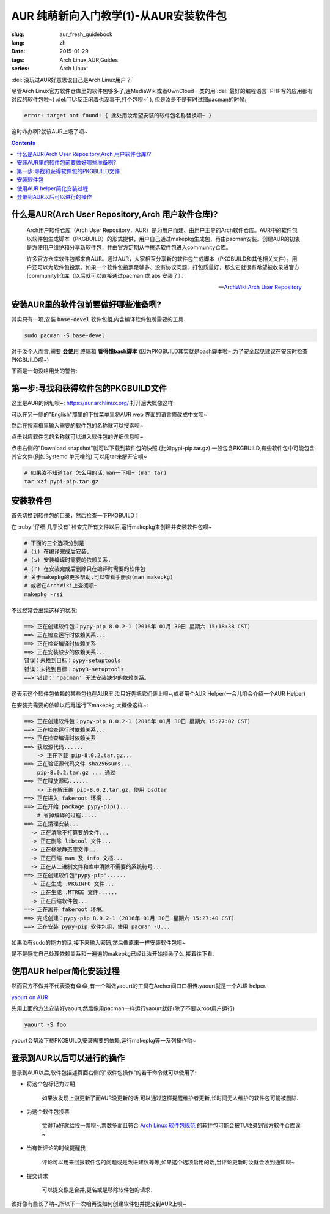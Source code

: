 AUR 纯萌新向入门教学(1)-从AUR安装软件包
===================================================

:slug: aur_fresh_guidebook
:lang: zh
:date: 2015-01-29
:tags: Arch Linux,AUR,Guides
:series: Arch Linux

.. PELICAN_BEGIN_SUMMARY

:del:`没玩过AUR好意思说自己是Arch Linux用户？`

尽管Arch Linux官方软件仓库里的软件包够多了,连MediaWiki或者OwnCloud一类的用 :del:`最好的编程语言` PHP写的应用都有对应的软件包啦~( :del:`TU:反正闲着也没事干,打个包呗~` ), 但是汝是不是有时试图pacman的时候:

.. code-block:: bash
        
    error: target not found: { 此处用汝希望安装的软件包名称替换呗~ }
        
这时咋办咧?就该AUR上场了呗~

.. PELICAN_END_SUMMARY


.. contents::

什么是AUR(Arch User Repository,Arch 用户软件仓库)?
-----------------------------------------------------------------

    Arch用户软件仓库（Arch User Repository，AUR）是为用户而建、由用户主导的Arch软件仓库。AUR中的软件包以软件包生成脚本（PKGBUILD）的形式提供，用户自己通过makepkg生成包，再由pacman安装。创建AUR的初衷是方便用户维护和分享新软件包，并由官方定期从中挑选软件包进入community仓库。

    许多官方仓库软件包都来自AUR。通过AUR，大家相互分享新的软件包生成脚本（PKGBUILD和其他相关文件）。用户还可以为软件包投票。如果一个软件包投票足够多、没有协议问题、打包质量好，那么它就很有希望被收录进官方[community]仓库（以后就可以直接通过pacman 或 abs 安装了）。 

    --`ArchWiki:Arch User Repository <https://wiki.archlinux.org/index.php/Arch_User_Repository_%28%E7%AE%80%E4%BD%93%E4%B8%AD%E6%96%87%29>`_
    
安装AUR里的软件包前要做好哪些准备咧?
-----------------------------------------------------------------

其实只有一项,安装 :code:`base-devel` 软件包组,内含编译软件包所需要的工具.

.. code-block:: bash
    
    sudo pacman -S base-devel

对于汝个人而言,需要 **会使用** 终端和 **看得懂bash脚本** (因为PKGBUILD其实就是bash脚本啦~,为了安全起见建议在安装时检查PKGBUILD呗~)

下面是一句没啥用处的警告:

.. alert-warning::

    AUR packages are user produced content. Any use of the provided files is at your own risk. 

    AUR中的软件包是由用户上传的,使用即表示汝愿意风险自担呗~

第一步:寻找和获得软件包的PKGBUILD文件
-------------------------------------------------

这里是AUR的网址呗~: `<https://aur.archlinux.org/>`_ 打开后大概像这样:

.. image:: images/aur_mainpage.png
    :alt: AUR 首页

可以在另一侧的"English"那里的下拉菜单里将AUR web 界面的语言修改成中文呗~

.. alert-info:: 

    建议先 `注册一个账户 <https://aur.archlinux.org/register/>`_ ,
    这样便可以使用更多功能呗~
    

然后在搜索框里输入需要的软件包的名称就可以搜索呗~

.. image:: images/aur_search.png
    :alt: 在AUR里搜索软件包

点击对应软件包的名称就可以进入软件包的详细信息呗~

.. image:: images/aur_packageinfo.png
    :alt: 软件包的详细信息

点击右侧的"Download snapshot"就可以下载到软件包的快照.(比如pypi-pip.tar.gz)
一般包含PKGBUILD,有些软件包中可能包含其它文件(例如Systemd 单元啥的)
可以用tar来解开它呗~

.. code-block:: bash
    
    # 如果汝不知道tar 怎么用的话,man一下呗~ (man tar)
    tar xzf pypi-pip.tar.gz

安装软件包
--------------------

首先切换到软件包的目录，然后检查一下PKGBUILD：

.. code-block::bash

    # 用汝喜欢的编辑器替换$EDITOR呗~

    $EDITOR PKGBUILD

.. alert-warning:: 

    务必认真检查所有文件！ 
    PKGBUILD和所有.install文件都是shell脚本文件，包含若干函数，由makepkg调用并执行。
    这些函数可以调用任何命令，可能包含恶意或危险代码。
    makepkg将通过fakeroot（意为“假root”）执行这些命令，能在一定程度防止恶意代码损坏系统，但还是小心为好。
    如有疑问，可以到论坛或邮件列表询问。

在 :ruby:`仔细|几乎没有` 检查完所有文件以后,运行makepkg来创建并安装软件包呗~

.. code-block:: bash

    # 下面的三个选项分别是
    # (i) 在编译完成后安装,
    # (s) 安装编译时需要的依赖关系,
    # (r) 在安装完成后删除只在编译时需要的软件包
    # 关于makepkg的更多帮助,可以查看手册页(man makepkg)
    # 或者在ArchWiki上查阅呗~    
    makepkg -rsi

不过经常会出现这样的状况:

.. code-block:: bash

    ==> 正在创建软件包：pypy-pip 8.0.2-1 (2016年 01月 30日 星期六 15:18:38 CST)
    ==> 正在检查运行时依赖关系...
    ==> 正在检查编译时依赖关系
    ==> 正在安装缺少的依赖关系...
    错误：未找到目标：pypy-setuptools
    错误：未找到目标：pypy3-setuptools
    ==> 错误： 'pacman' 无法安装缺少的依赖关系。

这表示这个软件包依赖的某些包也在AUR里,汝只好先把它们装上呗~,或者用个AUR Helper(一会儿咱会介绍一个AUR Helper)

在安装完需要的依赖以后再运行下makepkg,大概像这样~:

.. code-block:: bash

    ==> 正在创建软件包：pypy-pip 8.0.2-1 (2016年 01月 30日 星期六 15:27:02 CST)
    ==> 正在检查运行时依赖关系...
    ==> 正在检查编译时依赖关系
    ==> 获取源代码......
        -> 正在下载 pip-8.0.2.tar.gz...
    ==> 正在验证源代码文件 sha256sums...
        pip-8.0.2.tar.gz ... 通过
    ==> 正在释放源码......
        -> 正在解压缩 pip-8.0.2.tar.gz，使用 bsdtar
    ==> 正在进入 fakeroot 环境...
    ==> 正在开始 package_pypy-pip()...
        # 省掉编译的过程.....
    ==> 正在清理安装...
      -> 正在清除不打算要的文件...
      -> 正在删除 libtool 文件...
      -> 正在移除静态库文件……
      -> 正在压缩 man 及 info 文档...
      -> 正在从二进制文件和库中清除不需要的系统符号...
    ==> 正在创建软件包"pypy-pip"......
      -> 正在生成 .PKGINFO 文件...
      -> 正在生成 .MTREE 文件......
      -> 正在压缩软件包...
    ==> 正在离开 fakeroot 环境。
    ==> 完成创建：pypy-pip 8.0.2-1 (2016年 01月 30日 星期六 15:27:40 CST)
    ==> 正在安装 pypy-pip 软件包组，使用 pacman -U...

如果汝有sudo的能力的话,接下来输入密码,然后像原来一样安装软件包呗~

是不是感觉自己处理依赖关系和一遍遍的makepkg已经让汝开始挠头了么,接着往下看.

使用AUR helper简化安装过程
--------------------------------------------

.. alert-warning::

    Arch官方永远不会提供安装AUR（和其他不受支持）软件包的便利工具，**AUR用户应当对软件编译有一定了解。**

然而官方不做并不代表没有😂😂,有一个叫做yaourt的工具在Archer间口口相传.yaourt就是一个AUR helper.

`yaourt on AUR <https://aur.archlinux.org/packages/yaourt/>`_

先用上面的方法安装好yaourt,然后像用pacman一样运行yaourt就好(除了不要以root用户运行)

.. code-block:: bash

    yaourt -S foo

yaourt会帮汝下载PKGBUILD,安装需要的依赖,运行makepkg等一系列操作哟~

登录到AUR以后可以进行的操作
----------------------------------

登录到AUR以后,软件包描述页面右侧的"软件包操作"的若干命令就可以使用了:

* 将这个包标记为过期

    如果汝发现上游更新了而AUR没更新的话,可以通过这样提醒维护者更新,长时间无人维护的软件包可能被删除.
   
* 为这个软件包投票

    觉得Ta好就给投一票呗~,票数多而且符合 
    `Arch Linux 软件包规范 <https://wiki.archlinux.org/index.php/Arch_packaging_standards>`_ 
    的软件包可能会被TU收录到官方软件仓库诶~
    
* 当有新评论的时候提醒我

    评论可以用来回报软件包的问题或是改进建议等等,如果这个选项启用的话,当评论更新时汝就会收到通知呗~

* 提交请求
    
    可以提交像是合并,更名或是移除软件包的请求.


诶好像有些长了呐~,所以下一次咱再说如何创建软件包并提交到AUR上呗~


